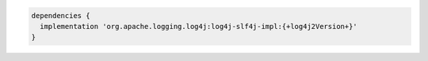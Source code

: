 .. code-block:: groovy

   dependencies {
     implementation 'org.apache.logging.log4j:log4j-slf4j-impl:{+log4j2Version+}'
   }

